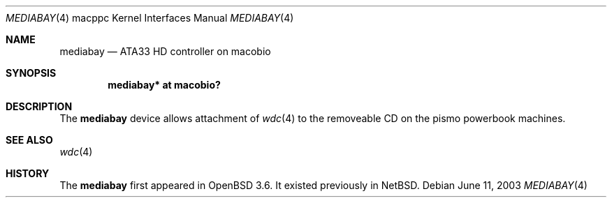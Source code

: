 .\"	$OpenBSD: mediabay.4,v 1.1 2004/05/10 21:30:16 drahn Exp $
.\"
.\" Copyright (c) 2003 Dale Rahn.
.\" All rights reserved.
.\"
.\" Redistribution and use in source and binary forms, with or without
.\" modification, are permitted provided that the following conditions
.\" are met:
.\" 1. Redistributions of source code must retain the above copyright
.\"    notice, this list of conditions and the following disclaimer.
.\" 2. Redistributions in binary form must reproduce the above copyright
.\"    notice, this list of conditions and the following disclaimer in the
.\"    documentation and/or other materials provided with the distribution.
.\"
.\" THIS SOFTWARE IS PROVIDED BY THE AUTHOR ``AS IS'' AND ANY EXPRESS OR
.\" IMPLIED WARRANTIES, INCLUDING, BUT NOT LIMITED TO, THE IMPLIED WARRANTIES
.\" OF MERCHANTABILITY AND FITNESS FOR A PARTICULAR PURPOSE ARE DISCLAIMED.
.\" IN NO EVENT SHALL THE AUTHOR BE LIABLE FOR ANY DIRECT, INDIRECT,
.\" INCIDENTAL, SPECIAL, EXEMPLARY, OR CONSEQUENTIAL DAMAGES (INCLUDING, BUT
.\" NOT LIMITED TO, PROCUREMENT OF SUBSTITUTE GOODS OR SERVICES; LOSS OF USE,
.\" DATA, OR PROFITS; OR BUSINESS INTERRUPTION) HOWEVER CAUSED AND ON ANY
.\" THEORY OF LIABILITY, WHETHER IN CONTRACT, STRICT LIABILITY, OR TORT
.\" (INCLUDING NEGLIGENCE OR OTHERWISE) ARISING IN ANY WAY OUT OF THE USE OF
.\" THIS SOFTWARE, EVEN IF ADVISED OF THE POSSIBILITY OF SUCH DAMAGE.
.\"
.\"
.Dd June 11, 2003
.Dt MEDIABAY 4 macppc
.Os
.Sh NAME
.Nm mediabay
.Nd ATA33 HD controller on macobio 
.Sh SYNOPSIS
.Cd "mediabay* at macobio?"
.Sh DESCRIPTION
The
.Nm
device allows attachment of
.Xr wdc 4
to the removeable CD on the pismo powerbook machines.
.Sh SEE ALSO
.Xr wdc 4
.Sh HISTORY
The
.Nm
first appeared in
.Ox 3.6 .
It existed previously in 
.Nx .
